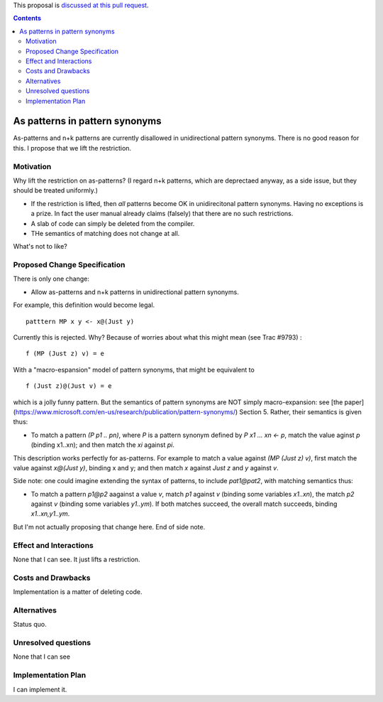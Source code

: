 .. proposal-number:: Leave blank. This will be filled in when the proposal is
                     accepted.

.. trac-ticket:: Leave blank. This will eventually be filled with the Trac
                 ticket number which will track the progress of the
                 implementation of the feature.

.. implemented:: Leave blank. This will be filled in with the first GHC version which
                 implements the described feature.

.. highlight:: haskell

This proposal is `discussed at this pull request <https://github.com/ghc-proposals/ghc-proposals/pull/94>`_.

.. contents::

As patterns in pattern synonyms
==============

As-patterns and n+k patterns are currently disallowed in unidirectional pattern synonyms.  There is no good reason for this.
I propose that we lift the restriction.

Motivation
------------
Why lift the restriction on as-patterns?  (I regard n+k patterns, which are deprectaed anyway, as a side issue, but they should be treated
uniformly.)

* If the restriction is lifted, then *all* patterns become OK in unidirecitonal pattern synonyms. 
  Having no exceptions is a prize.  In fact the user manual already claims (falsely) that there are no such restrictions.

* A slab of code can simply be deleted from the compiler.

* THe semantics of matching does not change at all.

What's not to like?

Proposed Change Specification
-----------------------------
There is only one change:

* Allow as-patterns and n+k patterns in unidirectional pattern synonyms.

For example, this definition would become legal.

::

 patttern MP x y <- x@(Just y)

::

Currently this is rejected.  Why?  Because of worries about what this might mean (see Trac #9793) :

::

 f (MP (Just z) v) = e
 
::

With a "macro-espansion" model of pattern synonyms, that might be equivalent to

::

  f (Just z)@(Just v) = e
  
::

which is a jolly funny pattern.  But the semantics of pattern synonyms are NOT simply macro-expansion: see [the paper](https://www.microsoft.com/en-us/research/publication/pattern-synonyms/) Section 5.
Rather, their semantics is given thus:

* To match a pattern `(P p1 .. pn)`, where `P` is a pattern synonym defined by `P x1 ... xn <- p`, 
  match the value aginst `p` (binding x1..xn); and then match the `xi` against `pi`.
  
This description works perfectly for as-patterns. For example to match a value against `(MP (Just z) v)`,
first match the value against `x@(Just y)`, binding x and y; and then match `x` against `Just z` and `y` against `v`.

Side note: one could imagine extending the syntax of patterns, to include `pat1@pat2`, with matching semantics thus:

* To match a pattern `p1@p2` aagainst a value `v`, match `p1` against `v` (binding some variables `x1..xn`), the match `p2` against `v` (binding some variables `y1..ym`).  If both matches succeed, the overall match succeeds, binding `x1..xn,y1..ym`.

But I'm not actually proposing that change here.  End of side note.




Effect and Interactions
-----------------------
None that I can see.  It just lifts a restriction. 


Costs and Drawbacks
-------------------
Implementation is a matter of deleting code.

Alternatives
------------
Status quo.

Unresolved questions
--------------------
None that I can see

Implementation Plan
-------------------
I can implement it.
